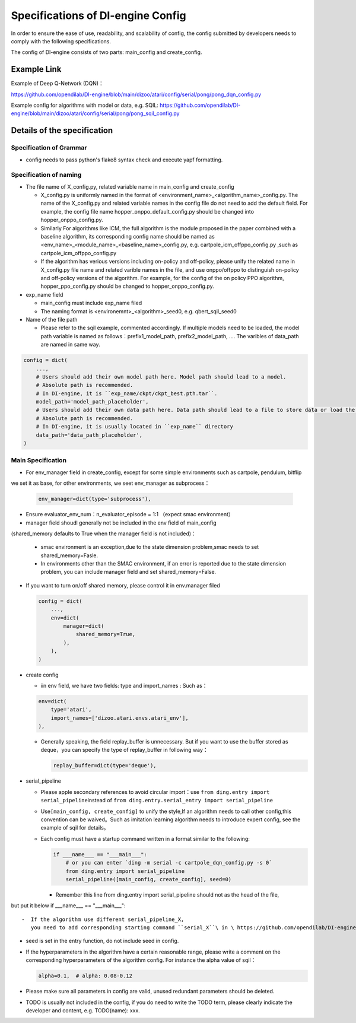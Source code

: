 Specifications of DI-engine Config
==================================

In order to ensure the ease of use, readability, and scalability of config, the config submitted by developers needs to comply with the following specifications.

The config of DI-engine consists of two parts: main_config and create_config. 

Example Link
--------------

Example of Deep Q-Network (DQN)：

https://github.com/opendilab/DI-engine/blob/main/dizoo/atari/config/serial/pong/pong_dqn_config.py

Example config for algorithms with model or data, e.g. SQIL:
https://github.com/opendilab/DI-engine/blob/main/dizoo/atari/config/serial/pong/pong_sqil_config.py

Details of the specification
------------------------------

Specification of Grammar
~~~~~~~~~~~~~~~~~~~~~~~~~

-  config needs to pass python's flake8 syntax check and execute yapf formatting.

Specification of naming 
~~~~~~~~~~~~~~~~~~~~~~~~

-  The file name of X_config.py, related variable name in main_config and create_config

   -  X_config.py is uniformly named in the format of <environment_name>_<algorithm_name>_config.py.
      The name of the X_config.py and related variable names in the config file do not need to add the default field. For example, the config file name hopper_onppo_default_config.py should be changed into hopper_onppo_config.py.

   -  Similarly
      For algorithms like ICM, the full algorithm is the module proposed in the paper combined with a baseline algorithm, its corresponding config name should be named as <env_name>_<module_name>_<baseline_name>_config.py, e.g. cartpole_icm_offppo_config.py
      ,such as cartpole_icm_offppo_config.py

   -  If the algorithm has verious versions including on-policy and off-policy, please unify the related name in X_config.py file name and related varible names in the file, and use onppo/offppo to distinguish on-policy and off-policy versions of the algorithm. For example, for the config of the on policy PPO algorithm, hopper_ppo_config.py should be changed to hopper_onppo_config.py.

-  exp_name field

   -  main_config must include exp_name filed

   -  The naming format is <environemnt>_<algorithm>_seed0, e.g. qbert_sqil_seed0
-  Name of the file path

   -  Please refer to the sqil example, commented accordingly. If multiple models need to be loaded, the model path variable is named as follows：prefix1_model_path, prefix2_model_path, .... The varibles of data_path are named in same way.

.. code:: python

   config = dict(
       ...,
       # Users should add their own model path here. Model path should lead to a model.
       # Absolute path is recommended.
       # In DI-engine, it is ``exp_name/ckpt/ckpt_best.pth.tar``.
       model_path='model_path_placeholder',
       # Users should add their own data path here. Data path should lead to a file to store data or load the stored data.
       # Absolute path is recommended.
       # In DI-engine, it is usually located in ``exp_name`` directory
       data_path='data_path_placeholder',
   )

Main Specification
~~~~~~~~~~~~~~~~~~~~

-  For env_manager field in create_config, except for some simple environments such as cartpole, pendulum, bitflip
we set it as base, for other environments, we seet env_manager as subprocess：

   .. code:: python

      env_manager=dict(type='subprocess'),

-  Ensure evaluator_env_num：n_evaluator_episode = 1:1 （expect smac environment）

-  manager field shoudl generally not be included in the env field of main_config
(shared_memory defaults to True when the manager field is not included)：

   -  smac environment is an exception,due to the state dimension problem,smac needs to set shared_memory=Fasle.

   -  In environments other than the SMAC environment, if an error is reported due to the state dimension problem, you can include manager field and set shared_memory=False.

-  If you want to turn on/off shared memory, please control it in env.manager filed

   .. code:: python

      config = dict(
          ...,
          env=dict(
              manager=dict(
                  shared_memory=True,
              ),
          ),
      )

-  create config

   -  iin env field, we have two fields: type and import_names :
      Such as：

   .. code:: python

      env=dict(
          type='atari',
          import_names=['dizoo.atari.envs.atari_env'],
      ),

   -  Generally speaking, the field replay_buffer is unnecessary. But if you want to use the buffer stored as deque，you can specify the type of replay_buffer in following way：

      .. code::

         replay_buffer=dict(type='deque'),

-  serial_pipeline

   -  Please apple secondary references to avoid circular
      import：use \ ``from ding.entry import serial_pipeline``\ instead of \ ``from ding.entry.serial_entry import serial_pipeline``

   -  Use\ ``[main_config, create_config]``
      to unify the style,If an algorithm needs to call other config,this convention can be waived。Such as imitation
      learning algorithm needs to introduce expert config, see the example of sqil for details。

   -  Each config must have a startup command written in a format similar to the following:

      .. code:: python

         if ___name___ == "___main___":
             # or you can enter `ding -m serial -c cartpole_dqn_config.py -s 0`
             from ding.entry import serial_pipeline
             serial_pipeline([main_config, create_config], seed=0)

      -  Remember this line from ding.entry import serial_pipeline should not as the head of the file,
but put it below if ___name___ == "___main___"::

   -  If the algorithm use different serial_pipeline_X,
      you need to add corresponding starting command ``serial_X``\ in \ https://github.com/opendilab/DI-engine/blob/5d2beed4a8a07fb70599d910c6d53cf5157b133b/ding/entry/cli.py#L189\ .

-  seed is set in the entry function, do not include seed in config.

-  If the hyperparameters in the algorithm have a certain reasonable range, please write a comment on the corresponding hyperparameters of the algorithm config. For instance the alpha value of sqil：

   .. code:: python

      alpha=0.1,  # alpha: 0.08-0.12

-  Please make sure all parameters in config are valid, unused redundant parameters should be deleted.

-  TODO is usually not included in the config, if you do need to write the TODO term, please clearly indicate the developer and content, e.g. TODO(name): xxx.
